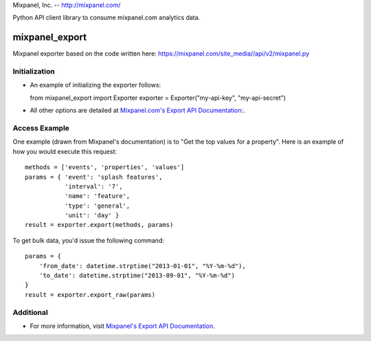 Mixpanel, Inc. -- http://mixpanel.com/

Python API client library to consume mixpanel.com analytics data.


mixpanel_export
===============

Mixpanel exporter based on the code written here: 
https://mixpanel.com/site_media//api/v2/mixpanel.py

Initialization
--------------
- An example of initializing the exporter follows::

  from mixpanel_export import Exporter
  exporter = Exporter("my-api-key", "my-api-secret")
  
- All other options are detailed at `Mixpanel.com's Export API Documentation:
  <https://mixpanel.com/docs/api-documentation/data-export-api>`_.


Access Example
--------------
One example (drawn from Mixpanel's documentation) is to "Get the top values
for a property". Here is an example of how you would execute this request::

  methods = ['events', 'properties', 'values']
  params = { 'event': 'splash features',
             'interval': '7',
             'name': 'feature',
             'type': 'general',
             'unit': 'day' }
  result = exporter.export(methods, params)
            
To get bulk data, you'd issue the following command::

  params = {
      'from_date': datetime.strptime("2013-01-01", "%Y-%m-%d"),
      'to_date': datetime.strptime("2013-09-01", "%Y-%m-%d")
  }
  result = exporter.export_raw(params)

Additional
----------
- For more information, visit `Mixpanel's Export API Documentation 
  <https://mixpanel.com/docs/api-documentation/data-export-api>`_.
